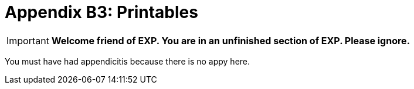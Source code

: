 = Appendix B3: Printables

IMPORTANT: *Welcome friend of EXP. You are in an unfinished section of EXP. Please ignore.*

You must have had appendicitis because there is no appy here.